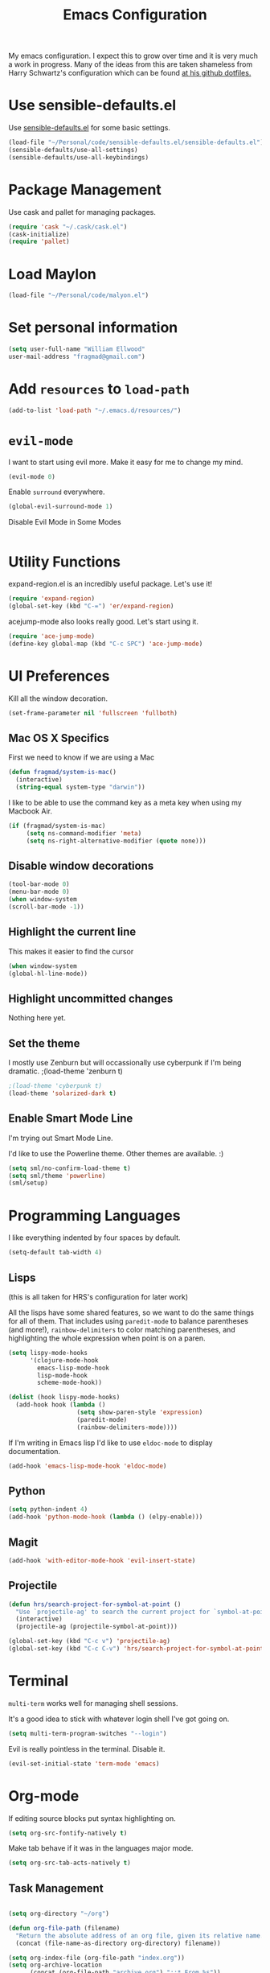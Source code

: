 #+TITLE: Emacs Configuration

My emacs configuration. I expect this to grow over time and it is very much a work in progress. Many of the ideas from this are taken shameless from  Harry Schwartz's configuration which can be found [[https://github.com/hrs/dotfiles][at his github dotfiles.]]

* Use sensible-defaults.el

Use [[https://github.com/hrs/sensible-defaults.el][sensible-defaults.el]] for some basic settings.


#+BEGIN_SRC emacs-lisp
  (load-file "~/Personal/code/sensible-defaults.el/sensible-defaults.el")
  (sensible-defaults/use-all-settings)
  (sensible-defaults/use-all-keybindings)
#+END_SRC


* Package Management

Use cask and pallet for managing packages.

#+BEGIN_SRC emacs-lisp
(require 'cask "~/.cask/cask.el")
(cask-initialize)
(require 'pallet)
#+END_SRC

* Load Maylon

#+BEGIN_SRC emacs-lisp
  (load-file "~/Personal/code/malyon.el")
#+END_SRC
* Set personal information

#+BEGIN_SRC emacs-lisp
(setq user-full-name "William Ellwood"
user-mail-address "fragmad@gmail.com")
#+END_SRC

* Add =resources= to =load-path=

#+BEGIN_SRC emacs-lisp
(add-to-list 'load-path "~/.emacs.d/resources/")
#+END_SRC

* =evil-mode=

I want to start using evil more. Make it easy for me to change my mind.

#+BEGIN_SRC emacs-lisp
(evil-mode 0)
#+END_SRC

Enable =surround= everywhere.

#+BEGIN_SRC emacs-lisp
  (global-evil-surround-mode 1)
#+END_SRC

Disable Evil Mode in Some Modes

#+BEGIN_SRC emacs-lisp

#+END_SRC

* Utility Functions

expand-region.el is an incredibly useful package. Let's use it!

#+BEGIN_SRC emacs-lisp
(require 'expand-region)
(global-set-key (kbd "C-=") 'er/expand-region)
#+END_SRC

acejump-mode also looks really good. Let's start using it.

#+BEGIN_SRC emacs-lisp
(require 'ace-jump-mode)
(define-key global-map (kbd "C-c SPC") 'ace-jump-mode)
#+END_SRC
* UI Preferences

Kill all the window decoration.

#+BEGIN_SRC emacs-lisp
(set-frame-parameter nil 'fullscreen 'fullboth)
#+END_SRC

** Mac OS X Specifics

First we need to know if we are using a Mac

#+BEGIN_SRC emacs-lisp
  (defun fragmad/system-is-mac()
    (interactive)
    (string-equal system-type "darwin"))
#+END_SRC

I like to be able to use the command key as a meta key when using my Macbook Air.

#+BEGIN_SRC emacs-lisp
  (if (fragmad/system-is-mac)
       (setq ns-command-modifier 'meta)
       (setq ns-right-alternative-modifier (quote none)))
#+END_SRC

** Disable window decorations

#+BEGIN_SRC emacs-lisp
(tool-bar-mode 0)
(menu-bar-mode 0)
(when window-system
(scroll-bar-mode -1))
#+END_SRC

** Highlight the current line

This makes it easier to find the cursor

#+BEGIN_SRC emacs-lisp
(when window-system
(global-hl-line-mode))
#+END_SRC

** Highlight uncommitted changes

Nothing here yet.

** Set the theme

I mostly use Zenburn but will occassionally use cyberpunk if I'm being dramatic.
;(load-theme 'zenburn t)

#+BEGIN_SRC emacs-lisp
;(load-theme 'cyberpunk t)
(load-theme 'solarized-dark t)
#+END_SRC

** Enable Smart Mode Line

I'm trying out Smart Mode Line.

I'd like to use the Powerline theme. Other themes are available. :)

#+BEGIN_SRC emacs-lisp
(setq sml/no-confirm-load-theme t)
(setq sml/theme 'powerline)
(sml/setup)
#+END_SRC


* Programming Languages

I like everything indented by four spaces by default.

#+BEGIN_SRC emacs-lisp
(setq-default tab-width 4)
#+END_SRC

** Lisps
(this is all taken for HRS's configuration for later work)

All the lisps have some shared features, so we want to do the same things for
all of them. That includes using =paredit-mode= to balance parentheses (and
more!), =rainbow-delimiters= to color matching parentheses, and highlighting the
whole expression when point is on a paren.

#+BEGIN_SRC emacs-lisp
  (setq lispy-mode-hooks
        '(clojure-mode-hook
          emacs-lisp-mode-hook
          lisp-mode-hook
          scheme-mode-hook))

  (dolist (hook lispy-mode-hooks)
    (add-hook hook (lambda ()
                     (setq show-paren-style 'expression)
                     (paredit-mode)
                     (rainbow-delimiters-mode))))
#+END_SRC

If I'm writing in Emacs lisp I'd like to use =eldoc-mode= to display
documentation.

#+BEGIN_SRC emacs-lisp
  (add-hook 'emacs-lisp-mode-hook 'eldoc-mode)
#+END_SRC

** Python

#+BEGIN_SRC emacs-lisp
  (setq python-indent 4)
  (add-hook 'python-mode-hook (lambda () (elpy-enable)))
 #+END_SRC

** Magit


#+BEGIN_SRC emacs-lisp
(add-hook 'with-editor-mode-hook 'evil-insert-state)
#+END_SRC

** Projectile

#+BEGIN_SRC emacs-lisp
(defun hrs/search-project-for-symbol-at-point ()
  "Use `projectile-ag' to search the current project for `symbol-at-point'."
  (interactive)
  (projectile-ag (projectile-symbol-at-point)))

(global-set-key (kbd "C-c v") 'projectile-ag)
(global-set-key (kbd "C-c C-v") 'hrs/search-project-for-symbol-at-point)
#+END_SRC


* Terminal

 =multi-term= works well for managing shell sessions.

 It's a good idea to stick with whatever login shell I've got going on.

 #+BEGIN_SRC emacs-lisp
 (setq multi-term-program-switches "--login")
 #+END_SRC

 Evil is really pointless in the terminal. Disable it.

 #+BEGIN_SRC emacs-lisp
   (evil-set-initial-state 'term-mode 'emacs)
 #+END_SRC

* Org-mode

 If editing source blocks put syntax highlighting on.

 #+BEGIN_SRC emacs-lisp
   (setq org-src-fontify-natively t)
 #+END_SRC

 Make tab behave if it was in the languages major mode.

 #+BEGIN_SRC emacs-lisp
 (setq org-src-tab-acts-natively t)
 #+END_SRC

** Task Management
 #+BEGIN_SRC emacs-lisp

 (setq org-directory "~/org")

 (defun org-file-path (filename)
   "Return the absolute address of an org file, given its relative name."
   (concat (file-name-as-directory org-directory) filename))

 (setq org-index-file (org-file-path "index.org"))
 (setq org-archive-location
       (concat (org-file-path "archive.org") "::* From %s"))
 #+END_SRC


 I store all my todos in =~/org/index.org=, so I'd like to derive my agenda from
 there.

 #+BEGIN_SRC emacs-lisp
   (setq org-agenda-files (list org-index-file))
 #+END_SRC

 Hitting =C-c C-x C-s= will mark a todo as done and move it to an appropriate
 place in the archive.

 #+BEGIN_SRC emacs-lisp
   (defun mark-done-and-archive ()
     "Mark the state of an org-mode item as DONE and archive it."
     (interactive)
     (org-todo 'done)
     (org-archive-subtree))

   (define-key global-map "\C-c\C-x\C-s" 'mark-done-and-archive)
 #+END_SRC

 Record the time that a todo was archived.

 #+BEGIN_SRC emacs-lisp
   (setq org-log-done 'time)
 #+END_SRC

** Capturing tasks

 Define a few common tasks as capture templates. Specifically, I frequently:

 - Record ideas for future blog posts in =~/org/blog-ideas.org=,
 - Keep a running grocery list in =~/org/groceries.org=, and
 - Maintain a todo list in =~/org/index.org=.

 #+BEGIN_SRC emacs-lisp
   (setq org-capture-templates
         '(("t" "Todo"
            entry
            (file org-index-file)
            "* TODO %?\n")))
 #+END_SRC

 When I'm starting an org capture template I'd like to begin in insert mode. I'm
 opening it up in order to start typing something, so this skips a step.

 #+BEGIN_SRC emacs-lisp
   (add-hook 'org-capture-mode-hook 'evil-insert-state)
 #+END_SRC

** Keybindings

 Bind a few handy keys.

 #+BEGIN_SRC emacs-lisp
   (define-key global-map "\C-cl" 'org-store-link)
   (define-key global-map "\C-ca" 'org-agenda)
   (define-key global-map "\C-cc" 'org-capture)
 #+END_SRC

 Hit =C-c i= to quickly open up my todo list.

 #+BEGIN_SRC emacs-lisp
   (defun open-index-file ()
     "Open the master org TODO list."
     (interactive)
     (find-file org-index-file)
     (flycheck-mode -1)
     (end-of-buffer))

   (global-set-key (kbd "C-c i") 'open-index-file)
 #+END_SRC

 Hit =M-n= to quickly open up a capture template for a new todo.

 #+BEGIN_SRC emacs-lisp
   (defun org-capture-todo ()
     (interactive)
     (org-capture :keys "t"))

   (global-set-key (kbd "M-n") 'org-capture-todo)
 #+END_SRC


** Exporting

#+BEGIN_SRC emacs-lisp

(require 'ox-md)
(require 'ox-beamer)

#+END_SRC

#+BEGIN_SRC emacs-lisp
  (org-babel-do-load-languages
   'org-babel-load-languages
   '((emacs-lisp . t)
     (ruby . t)
     (python . t)))
#+END_SRC

 *** Exporting to HTML

 Don't include the footer with my details.

 #+BEGIN_SRC emacs-lisp
   (setq org-html-postamble nil)
 #+END_SRC


 * =dired=

 Nothing here yet.


* Editing

** Always use spaces

 Tabs are awful.

 #+BEGIN_SRC emacs-lisp
 (setq-default indent-tabs-mode nil)
 #+END_SRC

** Spellchecking

 I basically can't spell.

 Use flycheck in text buffers.

 #+BEGIN_SRC emacs-lisp
   (add-hook 'markdown-mode-hook #'flycheck-mode)
   (add-hook 'text-mode-hook #'flycheck-mode)
   (add-hook 'org-mode-hook #'flycheck-mode)
 #+END_SRC

** Configure ido

 #+BEGIN_SRC emacs-lisp

   (setq ido-enable-flex-matching t)
   (setq ido-everywhere t)
   (ido-mode 1)
   (ido-ubiquitous)
   (flx-ido-mode 1) ; better/faster matching
   (setq ido-create-new-buffer 'always) ; don't confirm to create new buffers
 #+END_SRC

 ** Use Smex to handle M-x with ido

 #+BEGIN_SRC emacs-lisp
 (smex-initialize)

 (global-set-key (kbd "M-x") 'smex)
 (global-set-key (kbd "M-X") 'smex-major-mode-commands)
 #+END_SRC

** Word wrapping

I want that has visual line mode enabled to stop at 80 characters. This is important to me as it helps me process text much more easily.

#+BEGIN_SRC emacs-lisp
(global-visual-fill-column-mode)
#+END_SRC

Certain modes require visual-line-mode.

#+BEGIN_SRC emacs-lisp
  (add-hook 'markdown-mode-hook (lambda () (visual-line-mode t)))
  (add-hook 'org-mode-hook (lambda () (visual-line-mode t)))
#+END_SRC


* Some custom keybindings

 #+BEGIN_SRC emacs-lisp
      (global-set-key (kbd "C-;") 'comment-or-uncomment-region)
      (global-set-key (kbd "C--") 'text-scale-increase)
      (global-set-key (kbd "C--") 'text-scale-decrease)
      (global-set-key (kbd "C-w") 'backward-kill-word)
      (global-set-key [f11] 'toggle-frame-fullscreen)
      (global-set-key [f12] 'indent-buffer)
      (global-set-key (kbd "C-c C-s") 'ispell-word)
      (global-set-key (kbd "C-x C-k") 'kill-region)
      (global-set-key (kbd "C-c C-k") 'kill-region)
      (global-set-key (kbd "C-c s") 'multi-term)
      (global-set-key (kbd "M-<up>")  'fragmad/move-line-up)
      (global-set-key (kbd "M-<down>")  'fragmad/move-line-down)
      (global-set-key (kbd "M-o") 'other-window)
      (global-set-key (kbd "C-x g") 'magit-status)
      (global-set-key (kbd "M-/") 'hippie-expand)
      (global-set-key (kbd "C-c C-m") 'smex)
      (global-set-key (kbd "C-x C-m") 'smex)
      (global-set-key [f1] (lambda ()
                             (interactive)
                             (switch-to-buffer nil)))
      (global-set-key [f2] 'other-window)
      (global-set-key [f5] (lambda ()
                           (interactive)
                           (if (and (buffer-modified-p)
                                    (not (eq 'dired-mode major-mode)))
                               (error "Buffer has unsaved changes")
                             (kill-buffer (current-buffer)))))
      (global-set-key [f8] 'neotree-toggle)
      (global-set-key [f7] 'neotree-find)
      (global-set-key [f9] 'toggle-truncate-lines)
 #+END_SRC
